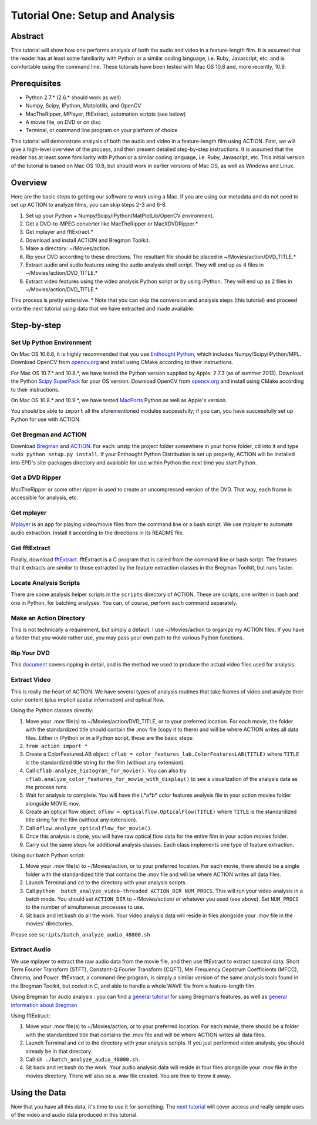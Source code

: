 ********************************
Tutorial One: Setup and Analysis
********************************

Abstract
========

This tutorial will show how one performs analysis of both the audio and video in a feature-length film. It is assumed that the reader has at least some familiarity with Python or a similar coding language, i.e. Ruby, Javascript, etc. and is comfortable using the command line. These tutorials have been tested with Mac OS 10.8 and, more recently, 10.9.

Prerequisites
=============

* Python 2.7.* (2.6.* should work as well)
* Numpy, Scipy, IPython, Matplotlib, and OpenCV
* MacTheRipper, MPlayer, fftExtract, automation scripts (see below)
* A movie file, on DVD or on disc
* Terminal, or command line program on your platform of choice

This tutorial will demonstrate analysis of both the audio and video in a feature-length film using ACTION. First, we will give a high-level overview of the process, and then present detailed step-by-step instructions. It is assumed that the reader has at least some familiarity with Python or a similar coding language, i.e. Ruby, Javascript, etc. This initial version of the tutorial is based on Mac OS 10.8, but should work in earlier versions of Mac OS, as well as Windows and Linux.

Overview
========

Here are the basic steps to getting our software to work using a Mac. If you are using our metadata and do not need to set up ACTION to analyze films, you can skip steps 2-3 and 6-8.

#. Set up your Python + Numpy/Scipy/IPython/MatPlotLib/OpenCV environment. 
#. Get a DVD-to-MPEG converter like MacTheRipper or MacXDVDRipper.*
#. Get mplayer and fftExtract.*
#. Download and install ACTION and Bregman Toolkit.
#. Make a directory: ~/Movies/action.
#. Rip your DVD according to these directions. The resultant file should be placed in ~/Movies/action/DVD_TITLE.*
#. Extract audio and audio features using the audio analysis shell script. They will end up as 4 files in ~/Movies/action/DVD_TITLE.*
#. Extract video features using the video analysis Python script or by using iPython. They will end up as 2 files in ~/Movies/action/DVD_TITLE.*

This process is pretty extensive. * Note that you can skip the conversion and analysis steps (this tutorial) and proceed onto the next tutorial using data that we have extracted and made available.

Step-by-step
============

Set Up Python Environment
-------------------------
On Mac OS 10.6.8, it is highly recommended that you use `Enthought Python <https://www.enthought.com/products/epd/>`_, which includes Numpy/Scipy/IPython/MPL. Download OpenCV from `opencv.org <http://opencv.org/>`_ and install using CMake according to their instructions.

For Mac OS 10.7.* and 10.8.*, we have tested the Python version supplied by Apple: 2.7.3 (as of summer 2013). Download the Python `Scipy SuperPack <http://fonnesbeck.github.io/ScipySuperpack/>`_ for your OS version. Download OpenCV from `opencv.org <http://opencv.org/>`_ and install using CMake according to their instructions.

On Mac OS 10.8.* and 10.9.*, we have tested `MacPorts <http://macports.org>`_ Python as well as Apple's version. 

You should be able to ``import`` all the aforementioned modules successfully; if you can, you have successfully set up Python for use with ACTION.

Get Bregman and ACTION
----------------------
Download `Bregman <http://bregman.dartmouth.edu/bregman/>`_ and `ACTION <http://bregman.dartmouth.edu/~action/code.html>`_. For each: unzip the project folder somewhere in your home folder, ``cd`` into it and type ``sudo python setup.py install``. If your Enthought Python Distribution is set up properly, ACTION will be installed into EPD's site-packages directory and available for use within Python the next time you start Python. 

Get a DVD Ripper
----------------
MacTheRipper or some other ripper is used to create an uncompressed version of the DVD. That way, each frame is accessible for analysis, etc.

Get mplayer
-----------
`Mplayer <http://www.mplayerhq.hu/design7/dload.html>`_ is an app for playing video/movie files from the command line or a bash script. We use mplayer to automate audio extraction. Install it according to the directions in its README file.

Get fftExtract
--------------
Finally, download `fftExtract <http://omras2.doc.gold.ac.uk/software/fftextract/>`_. fftExtract is a C program that is called from the command line or bash script. The features that it extracts are *similar* to those extracted by the feature extraction classes in the Bregman Toolkit, but runs faster.

Locate Analysis Scripts
-----------------------
There are some analysis helper scripts in the ``scripts`` directory of ACTION. These are scripts, one written in bash and one in Python, for batching analyses. You can, of course, perform each command separately.

Make an Action Directory
------------------------
This is not technically a requirement, but simply a default. I use ~/Movies/action to organize my ACTION files. If you have a folder that you would rather use, you may pass your own path to the various Python functions.

Rip Your DVD
------------
This `document <http://bregman.dartmouth.edu/action/resourses/DVD_to_JPEG_Motion.pdf>`_ covers ripping in detail, and is the method we used to produce the actual video files used for analysis.

Extract Video
-------------
This is really the heart of ACTION. We have several types of analysis routines that take frames of video and analyze their color content (plus implicit spatial information) and optical flow.

Using the Python classes directly:

#. Move your .mov file(s) to ~/Movies/action/DVD_TITLE, or to your preferred location. For each movie, the folder with the standardized title should contain the .mov file (copy it to there) and will be where ACTION writes all data files. Either in IPython or in a Python script, these are the basic steps:

#. ``from action import *`` 
#. Create a ColorFeaturesLAB object: ``cflab = color_features_lab.ColorFeaturesLAB(TITLE)`` where ``TITLE`` is the standardized title string for the film (without any extension).
#. Call ``cflab.analyze_histogram_for_movie()``. You can also try ``cflab.analyze_color_features_for_movie_with_display()`` to see a visualization of the analysis data as the process runs.
#. Wait for analysis to complete. You will have the L*a*b* color features analysis file in your action movies folder alongside MOVIE.mov.
#. Create an optical flow object: ``oflow = opticalflow.OpticalFlow(TITLE)`` where ``TITLE`` is the standardized title string for the film (without any extension).
#. Call ``oflow.analyze_opticalflow_for_movie()``.
#. Once this analysis is done, you will have raw optical flow data for the entire film in your action movies folder.
#. Carry out the same steps for additional analysis classes. Each class implements one type of feature extraction.

Using our batch Python script:

#. Move your .mov file(s) to ~/Movies/action, or to your preferred location. For each movie, there should be a single folder with the standardized title that contains the .mov file and will be where ACTION writes all data files.
#. Launch Terminal and ``cd`` to the directory with your analysis scripts.
#. Call ``python  batch_analyze_video-threaded ACTION_DIR NUM_PROCS``. This will run your video analysis in a batch mode. You should set ``ACTION_DIR`` to ~/Movies/action/ or whatever you used (see above). Set ``NUM_PROCS`` to the number of simultaneous processes to use.
#. Sit back and let bash do all the work. Your video analysis data will reside in files alongside your .mov file in the movies' directories.

Please see ``scripts/batch_analyze_audio_48000.sh``

Extract Audio
-------------

We use mplayer to extract the raw audio data from the movie file, and then use fftExtract to extract spectral data: Short Term Fourier Transform (STFT), Constant-Q Fourier Transform (CQFT), Mel Frequency Cepstrum Coefficients (MFCC), Chroma, and Power. fftExtract, a command-line program, is simply a similar version of the same analysis tools found in the Bregman Toolkit, but coded in C, and able to handle a whole WAVE file from a feature-length film.

Using Bregman for audio analysis : you can find a `general tutorial <http://bregman.dartmouth.edu/bregman/bregman/bregman_r12-09.15/bregman/examples/1_features.txt>`_ for using Bregman's features, as well as `general information about Bregman <http://bregman.dartmouth.edu/bregman>`_

Using fftExtract:

#. Move your .mov file(s) to ~/Movies/action, or to your preferred location. For each movie, there should be a folder with the standardized title that contains the .mov file and will be where ACTION writes all data files.
#. Launch Terminal and ``cd`` to the directory with your analysis scripts. If you just performed video analysis, you should already be in that directory.
#. Call ``sh ./batch_analyze_audio_48000.sh``.
#. Sit back and let bash do the work. Your audio analysis data will reside in four files alongside your .mov file in the movies directory. There will also be a .wav file created. You are free to throw it away.


Using the Data
==============

Now that you have all this data, it's time to use it for something. The `next tutorial <tutorial_two_access.html>`_ will cover access and really simple uses of the video and audio data produced in this tutorial.